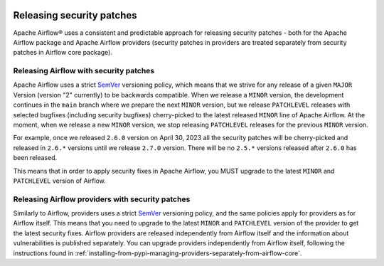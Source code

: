  .. Licensed to the Apache Software Foundation (ASF) under one
    or more contributor license agreements.  See the NOTICE file
    distributed with this work for additional information
    regarding copyright ownership.  The ASF licenses this file
    to you under the Apache License, Version 2.0 (the
    "License"); you may not use this file except in compliance
    with the License.  You may obtain a copy of the License at

 ..   http://www.apache.org/licenses/LICENSE-2.0

 .. Unless required by applicable law or agreed to in writing,
    software distributed under the License is distributed on an
    "AS IS" BASIS, WITHOUT WARRANTIES OR CONDITIONS OF ANY
    KIND, either express or implied.  See the License for the
    specific language governing permissions and limitations
    under the License.

Releasing security patches
==========================

Apache Airflow® uses a consistent and predictable approach for releasing security patches - both for
the Apache Airflow package and Apache Airflow providers (security patches in providers are treated
separately from security patches in Airflow core package).

Releasing Airflow with security patches
---------------------------------------

Apache Airflow uses a strict `SemVer <https://semver.org>`_ versioning policy, which means that we strive for
any release of a given ``MAJOR`` Version (version "2" currently) to be backwards compatible. When we
release a ``MINOR`` version, the development continues in the ``main`` branch where we prepare the next
``MINOR`` version, but we release ``PATCHLEVEL`` releases with selected bugfixes (including security
bugfixes) cherry-picked to the latest released ``MINOR`` line of Apache Airflow. At the moment, when we
release a new ``MINOR`` version, we stop releasing ``PATCHLEVEL`` releases for the previous ``MINOR`` version.

For example, once we released ``2.6.0`` version on April 30, 2023 all the security patches will be cherry-picked and released in ``2.6.*`` versions until we release ``2.7.0`` version. There will be no
``2.5.*`` versions released after ``2.6.0`` has been released.

This means that in order to apply security fixes in Apache Airflow, you
MUST upgrade to the latest ``MINOR`` and ``PATCHLEVEL`` version of Airflow.

Releasing Airflow providers with security patches
-------------------------------------------------

Similarly to Airflow, providers uses a strict `SemVer <https://semver.org>`_ versioning policy, and the same
policies apply for providers as for Airflow itself. This means that you need to upgrade to the latest
``MINOR`` and ``PATCHLEVEL`` version of the provider to get the latest security fixes.
Airflow providers are released independently from Airflow itself and the information about vulnerabilities
is published separately. You can upgrade providers independently from Airflow itself, following the
instructions found in :ref:`installing-from-pypi-managing-providers-separately-from-airflow-core`.
